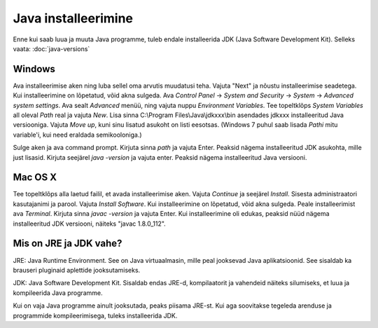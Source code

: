 Java installeerimine
====================

Enne kui saab luua ja muuta Java programme, tuleb endale installeerida JDK (Java Software Development Kit). Selleks vaata: :doc:`java-versions`

Windows
--------
Ava installeerimise aken ning luba sellel oma arvutis muudatusi teha.
Vajuta "Next" ja nõustu installeerimise seadetega. Kui installeerimine on lõpetatud, võid akna sulgeda.
Ava *Control Panel* -> *System and Security* -> *System* -> *Advanced system settings*. 
Ava sealt *Advanced* menüü, ning vajuta nuppu *Environment Variables*.
Tee topeltklõps *System Variables* all oleval *Path* real ja vajuta *New*. 
Lisa sinna C:\\Program Files\\Java\\jdkxxx\\bin asendades jdkxxx installeeritud Java versiooniga. Vajuta *Move up*, kuni sinu lisatud asukoht on listi eesotsas. (Windows 7 puhul saab lisada *Pathi* mitu variable'i, kui need eraldada semikooloniga.)

Sulge aken ja ava command prompt. 
Kirjuta sinna *path* ja vajuta Enter. Peaksid nägema installeeritud JDK asukohta, mille just lisasid.
Kirjuta seejärel *java -version* ja vajuta enter. Peaksid nägema installeeritud Java versiooni.

Mac OS X
--------
Tee topeltklõps alla laetud failil, et avada installeerimise aken.
Vajuta *Continue* ja seejärel *Install*.
Sisesta administraatori kasutajanimi ja parool.
Vajuta *Install Software*. Kui installeerimine on lõpetatud, võid akna sulgeda.
Peale installeerimist ava *Terminal*.
Kirjuta sinna *javac -version* ja vajuta Enter.
Kui installeerimine oli edukas, peaksid nüüd nägema installeeritud JDK versiooni, näiteks "javac 1.8.0_112".


Mis on JRE ja JDK vahe?
------------------------
JRE: Java Runtime Environment. See on Java virtuaalmasin, mille peal jooksevad Java aplikatsioonid. See sisaldab ka brauseri pluginaid aplettide jooksutamiseks.

JDK: Java Software Development Kit. Sisaldab endas JRE-d, kompilaatorit ja vahendeid näiteks silumiseks, et luua ja kompileerida Java programme.

Kui on vaja Java programme ainult jooksutada, peaks piisama JRE-st. Kui aga soovitakse tegeleda arenduse ja programmide kompileerimisega, tuleks installeerida JDK. 
